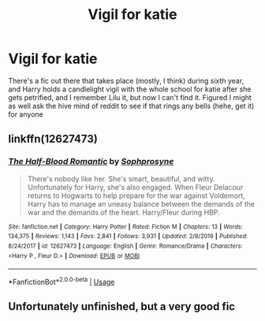 #+TITLE: Vigil for katie

* Vigil for katie
:PROPERTIES:
:Author: Kirito2750
:Score: 14
:DateUnix: 1583992477.0
:DateShort: 2020-Mar-12
:FlairText: What's That Fic?
:END:
There's a fic out there that takes place (mostly, I think) during sixth year, and Harry holds a candlelight vigil with the whole school for katie after she gets petrified, and I remember Lilu it, but now I can't find it. Figured I might as well ask the hive mind of reddit to see if that rings any bells (hehe, get it) for anyone


** linkffn(12627473)
:PROPERTIES:
:Author: Redditor-K
:Score: 3
:DateUnix: 1583999901.0
:DateShort: 2020-Mar-12
:END:

*** [[https://www.fanfiction.net/s/12627473/1/][*/The Half-Blood Romantic/*]] by [[https://www.fanfiction.net/u/2303164/Sophprosyne][/Sophprosyne/]]

#+begin_quote
  There's nobody like her. She's smart, beautiful, and witty. Unfortunately for Harry, she's also engaged. When Fleur Delacour returns to Hogwarts to help prepare for the war against Voldemort, Harry has to manage an uneasy balance between the demands of the war and the demands of the heart. Harry/Fleur during HBP.
#+end_quote

^{/Site/:} ^{fanfiction.net} ^{*|*} ^{/Category/:} ^{Harry} ^{Potter} ^{*|*} ^{/Rated/:} ^{Fiction} ^{M} ^{*|*} ^{/Chapters/:} ^{13} ^{*|*} ^{/Words/:} ^{134,375} ^{*|*} ^{/Reviews/:} ^{1,143} ^{*|*} ^{/Favs/:} ^{2,841} ^{*|*} ^{/Follows/:} ^{3,931} ^{*|*} ^{/Updated/:} ^{2/8/2019} ^{*|*} ^{/Published/:} ^{8/24/2017} ^{*|*} ^{/id/:} ^{12627473} ^{*|*} ^{/Language/:} ^{English} ^{*|*} ^{/Genre/:} ^{Romance/Drama} ^{*|*} ^{/Characters/:} ^{<Harry} ^{P.,} ^{Fleur} ^{D.>} ^{*|*} ^{/Download/:} ^{[[http://www.ff2ebook.com/old/ffn-bot/index.php?id=12627473&source=ff&filetype=epub][EPUB]]} ^{or} ^{[[http://www.ff2ebook.com/old/ffn-bot/index.php?id=12627473&source=ff&filetype=mobi][MOBI]]}

--------------

*FanfictionBot*^{2.0.0-beta} | [[https://github.com/tusing/reddit-ffn-bot/wiki/Usage][Usage]]
:PROPERTIES:
:Author: FanfictionBot
:Score: 3
:DateUnix: 1583999924.0
:DateShort: 2020-Mar-12
:END:


** Unfortunately unfinished, but a very good fic
:PROPERTIES:
:Author: itsnotworthit__
:Score: 1
:DateUnix: 1584036856.0
:DateShort: 2020-Mar-12
:END:
